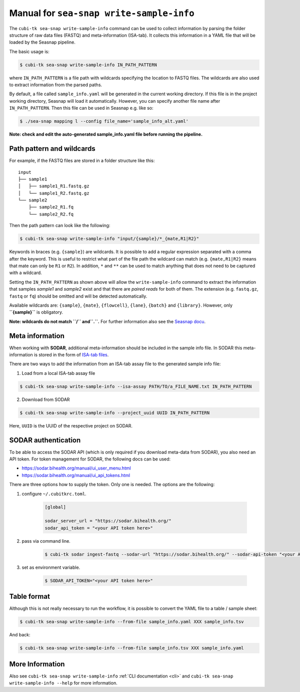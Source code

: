.. _man_write_sample_info:

=========================================
Manual for ``sea-snap write-sample-info``
=========================================

The ``cubi-tk sea-snap write-sample-info`` command can be used to collect information by parsing the folder structure of raw data files (FASTQ) and meta-information (ISA-tab).
It collects this information in a YAML file that will be loaded by the Seasnap pipeline.

The basic usage is:

.. code-block:: bash

    $ cubi-tk sea-snap write-sample-info IN_PATH_PATTERN

where ``IN_PATH_PATTERN`` is a file path with wildcards specifying the location to FASTQ files.
The wildcards are also used to extract information from the parsed paths.

By default, a file called ``sample_info.yaml`` will be generated in the current working directory.
If this file is in the project working directory, Seasnap will load it automatically.
However, you can specify another file name after ``IN_PATH_PATTERN``.
Then this file can be used in Seasnap e.g. like so:

.. code-block:: bash

    $ ./sea-snap mapping l --config file_name='sample_info_alt.yaml'

**Note: check and edit the auto-generated sample_info.yaml file before running the pipeline.**

--------------------------
Path pattern and wildcards
--------------------------

For example, if the FASTQ files are stored in a folder structure like this:

::

    input
    ├── sample1
    │   ├── sample1_R1.fastq.gz
    │   └── sample1_R2.fastq.gz
    └── sample2
        ├── sample2_R1.fq
        └── sample2_R2.fq

Then the path pattern can look like the following:

.. code-block:: bash

    $ cubi-tk sea-snap write-sample-info "input/{sample}/*_{mate,R1|R2}"

Keywords in braces (e.g. ``{sample}``) are wildcards.
It is possible to add a regular expression separated with a comma after the keyword.
This is useful to restrict what part of the file path the wildcard can match (e.g. ``{mate,R1|R2}`` means that mate can only be ``R1`` or ``R2``).
In addition, ``*`` and ``**`` can be used to match anything that does not need to be captured with a wildcard.

Setting the ``IN_PATH_PATTERN`` as shown above will allow the ``write-sample-info`` command to extract the information that samples *sample1* and *sample2* exist and that there are *paired reads* for both of them.
The extension (e.g. ``fastq.gz``, ``fastq`` or ``fq``) should be omitted and will be detected automatically.

Available wildcards are: ``{sample}``, ``{mate}``, ``{flowcell}``, ``{lane}``, ``{batch}`` and ``{library}``.
However, only **``{sample}``** is obligatory.

**Note: wildcards do not match ``/`` and``.``.**
For further information also see the `Seasnap docu <https://cubi-gitlab.bihealth.org/CUBI/Pipelines/sea-snap/-/blob/development/documentation/prepare_input.md>`_.

----------------
Meta information
----------------

When working with **SODAR**, additional meta-information should be included in the sample info file.
In SODAR this meta-information is stored in the form of `ISA-tab files <https://isa-specs.readthedocs.io/en/latest/isatab.html#>`_.

There are two ways to add the information from an ISA-tab assay file to the generated sample info file:

1. Load from a local ISA-tab assay file

.. code-block:: bash

    $ cubi-tk sea-snap write-sample-info --isa-assay PATH/TO/a_FILE_NAME.txt IN_PATH_PATTERN

2. Download from SODAR

.. code-block:: bash

    $ cubi-tk sea-snap write-sample-info --project_uuid UUID IN_PATH_PATTERN

Here, ``UUID`` is the UUID of the respective project on SODAR.

--------------------
SODAR authentication
--------------------

To be able to access the SODAR API (which is only required if you download meta-data from SODAR), you also need an API token.
For token management for SODAR, the following docs can be used:

- https://sodar.bihealth.org/manual/ui_user_menu.html
- https://sodar.bihealth.org/manual/ui_api_tokens.html

There are three options how to supply the token.
Only one is needed.
The options are the following:

1. configure ``~/.cubitkrc.toml``.

    .. code-block:: toml

        [global]

        sodar_server_url = "https://sodar.bihealth.org/"
        sodar_api_token = "<your API token here>"

2. pass via command line.

    .. code-block:: bash

        $ cubi-tk sodar ingest-fastq --sodar-url "https://sodar.bihealth.org/" --sodar-api-token "<your API token here>"

3. set as environment variable.

    .. code-block:: bash

        $ SODAR_API_TOKEN="<your API token here>"

------------
Table format
------------

Although this is not really necessary to run the workflow, it is possible to convert the YAML file to a table / sample sheet:

.. code-block:: bash

    $ cubi-tk sea-snap write-sample-info --from-file sample_info.yaml XXX sample_info.tsv

And back:

.. code-block:: bash

    $ cubi-tk sea-snap write-sample-info --from-file sample_info.tsv XXX sample_info.yaml

----------------
More Information
----------------

Also see ``cubi-tk sea-snap write-sample-info`` :ref:`CLI documentation <cli>` and ``cubi-tk sea-snap write-sample-info --help`` for more information.